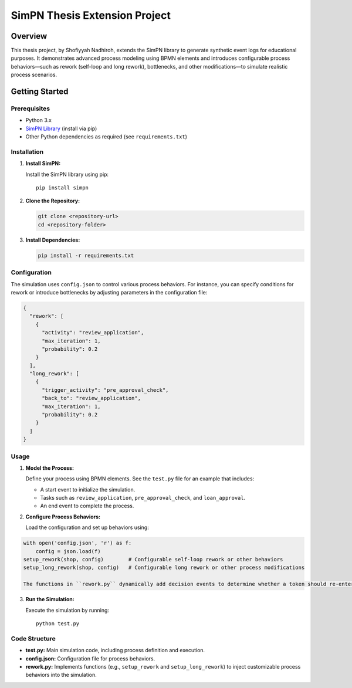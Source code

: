 SimPN Thesis Extension Project
==============================

Overview
--------

This thesis project, by Shofiyyah Nadhiroh, extends the SimPN library to generate synthetic event logs for educational purposes. It demonstrates advanced process modeling using BPMN elements and introduces configurable process behaviors—such as rework (self-loop and long rework), bottlenecks, and other modifications—to simulate realistic process scenarios.

Getting Started
---------------

Prerequisites
~~~~~~~~~~~~~

- Python 3.x
- `SimPN Library <https://github.com/bpogroup/simpn/tree/master>`_ (install via pip)
- Other Python dependencies as required (see ``requirements.txt``)

Installation
~~~~~~~~~~~~

1. **Install SimPN:**

   Install the SimPN library using pip::

      pip install simpn

2. **Clone the Repository:**

   .. code-block:: bash

      git clone <repository-url>
      cd <repository-folder>

3. **Install Dependencies:**

   .. code-block:: bash

      pip install -r requirements.txt

Configuration
~~~~~~~~~~~~~

The simulation uses ``config.json`` to control various process behaviors. For instance, you can specify conditions for rework or introduce bottlenecks by adjusting parameters in the configuration file:

.. code-block:: json

   {
     "rework": [
       {
         "activity": "review_application",
         "max_iteration": 1,
         "probability": 0.2
       }
     ],
     "long_rework": [
       {
         "trigger_activity": "pre_approval_check",
         "back_to": "review_application",
         "max_iteration": 1,
         "probability": 0.2
       }
     ]
   }

Usage
~~~~~

1. **Model the Process:**

   Define your process using BPMN elements. See the ``test.py`` file for an example that includes:
   
   - A start event to initialize the simulation.
   - Tasks such as ``review_application``, ``pre_approval_check``, and ``loan_approval``.
   - An end event to complete the process.

2. **Configure Process Behaviors:**

   Load the configuration and set up behaviors using:

.. code-block:: python

   with open('config.json', 'r') as f:
       config = json.load(f)
   setup_rework(shop, config)        # Configurable self-loop rework or other behaviors
   setup_long_rework(shop, config)   # Configurable long rework or other process modifications

   The functions in ``rework.py`` dynamically add decision events to determine whether a token should re-enter a process step or proceed.

3. **Run the Simulation:**

   Execute the simulation by running::

      python test.py

Code Structure
~~~~~~~~~~~~~~

- **test.py:** Main simulation code, including process definition and execution.
- **config.json:** Configuration file for process behaviors.
- **rework.py:** Implements functions (e.g., ``setup_rework`` and ``setup_long_rework``) to inject customizable process behaviors into the simulation.
